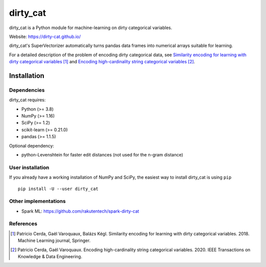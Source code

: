 dirty_cat
=========

.. image:: https://dirty-cat.github.io/stable/_static/dirty_cat.svg
   :align: center
   :alt: dirty_cat logo


|py_ver| |pypi_var| |pypi_dl| |codecov| |circleci|

.. |py_ver| image:: https://img.shields.io/pypi/pyversions/dirty_cat
.. |pypi_var| image:: https://img.shields.io/pypi/v/dirty_cat?color=informational
.. |pypi_dl| image:: https://img.shields.io/pypi/dm/dirty_cat
.. |codecov| image:: https://img.shields.io/codecov/c/github/dirty-cat/dirty_cat/master
.. |circleci| image:: https://img.shields.io/circleci/build/github/dirty-cat/dirty_cat/master?label=CircleCI

dirty_cat is a Python module for machine-learning on dirty categorical variables.

Website: https://dirty-cat.github.io/

dirty_cat's SuperVectorizer automatically turns pandas data frames into
numerical arrays suitable for learning.

For a detailed description of the problem of encoding dirty categorical data,
see `Similarity encoding for learning with dirty categorical variables
<https://hal.inria.fr/hal-01806175>`_ [1]_ and `Encoding high-cardinality string categorical variables
<https://hal.inria.fr/hal-02171256v4>`_ [2]_.

Installation
------------

Dependencies
~~~~~~~~~~~~

dirty_cat requires:

- Python (>= 3.8)
- NumPy (>= 1.16)
- SciPy (>= 1.2)
- scikit-learn (>= 0.21.0)
- pandas (>= 1.1.5)

Optional dependency:

- python-Levenshtein for faster edit distances (not used for the n-gram
  distance)

User installation
~~~~~~~~~~~~~~~~~

If you already have a working installation of NumPy and SciPy,
the easiest way to install dirty_cat is using ``pip`` ::

    pip install -U --user dirty_cat

Other implementations
~~~~~~~~~~~~~~~~~~~~~~

-  Spark ML: https://github.com/rakutentech/spark-dirty-cat


References
~~~~~~~~~~

.. [1] Patricio Cerda, Gaël Varoquaux, Balázs Kégl. Similarity encoding for learning with dirty categorical variables. 2018. Machine Learning journal, Springer.
.. [2] Patricio Cerda, Gaël Varoquaux. Encoding high-cardinality string categorical variables. 2020. IEEE Transactions on Knowledge & Data Engineering.
